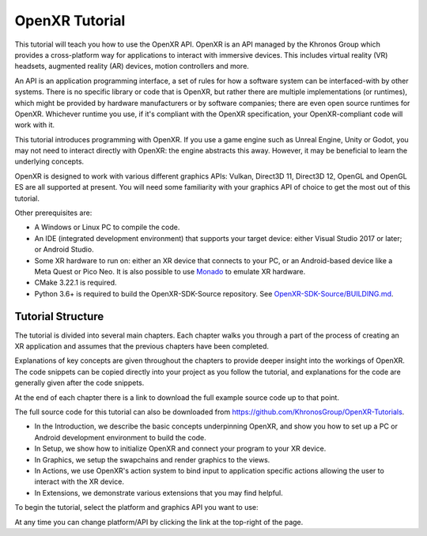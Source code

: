 OpenXR Tutorial
===============

This tutorial will teach you how to use the OpenXR API. OpenXR is an API managed by the Khronos Group which provides a cross-platform way for applications to interact with immersive devices. This includes virtual reality (VR) headsets, augmented reality (AR) devices, motion controllers and more.

An API is an application programming interface, a set of rules for how a software system can be interfaced-with by other systems. There is no specific library or code that is OpenXR, but rather there are multiple implementations (or runtimes), which might be provided by hardware manufacturers or by software companies; there are even open source runtimes for OpenXR. Whichever runtime you use, if it's compliant with the OpenXR specification, your OpenXR-compliant code will work with it.

This tutorial introduces programming with OpenXR. If you use a game engine such as Unreal Engine, Unity or Godot, you may not need to interact directly with OpenXR: the engine abstracts this away. However, it may be beneficial to learn the underlying concepts.

OpenXR is designed to work with various different graphics APIs: Vulkan, Direct3D 11, Direct3D 12, OpenGL and OpenGL ES are all supported at present. You will need some familiarity with your graphics API of choice to get the most out of this tutorial.

Other prerequisites are:

* A Windows or Linux PC to compile the code.
* An IDE (integrated development environment) that supports your target device: either Visual Studio 2017 or later; or Android Studio.
* Some XR hardware to run on: either an XR device that connects to your PC, or an Android-based device like a Meta Quest or Pico Neo. It is also possible to use `Monado <https://monado.freedesktop.org/>`_ to emulate XR hardware.
* CMake 3.22.1 is required.
* Python 3.6+ is required to build the OpenXR-SDK-Source repository. See `OpenXR-SDK-Source/BUILDING.md <https://github.com/KhronosGroup/OpenXR-SDK-Source/blob/main/BUILDING.md>`_.

Tutorial Structure
------------------

The tutorial is divided into several main chapters. Each chapter walks you through a part of the process of creating an XR application and assumes that the previous chapters have been completed.

Explanations of key concepts are given throughout the chapters to provide deeper insight into the workings of OpenXR. The code snippets can be copied directly into your project as you follow the tutorial, and explanations for the code are generally given after the code snippets.

At the end of each chapter there is a link to download the full example source code up to that point.

The full source code for this tutorial can also be downloaded from `https://github.com/KhronosGroup/OpenXR-Tutorials <https://github.com/KhronosGroup/OpenXR-Tutorials>`_.

* In the Introduction, we describe the basic concepts underpinning OpenXR, and show you how to set up a PC or Android development environment to build the code.
* In Setup, we show how to initialize OpenXR and connect your program to your XR device.
* In Graphics, we setup the swapchains and render graphics to the views.
* In Actions, we use OpenXR's action system to bind input to application specific actions allowing the user to interact with the XR device.
* In Extensions, we demonstrate various extensions that you may find helpful.

To begin the tutorial, select the platform and graphics API you want to use:

.. raw:: html
	
	<div class="wide-version-table docutils container">
		<table class="docutils align-default">
			<colgroup>
				<col style="width: 0.12%"/>
				<col style="width: 0.22%"/>
				<col style="width: 0.22%"/>
				<col style="width: 0.22%"/>
				<col style="width: 0.22%"/>
			</colgroup>
			<thead>
				<tr class="row-odd">
					<th class="head"></th>
					<th class="head"><p>D3D11</p></th>
					<th class="head"><p>D3D12</p></th>
					<th class="head"><p>OpenGL or OpenGL&nbsp;ES</p></th>
					<th class="head"><p>Vulkan</p></th>
				</tr>
			</thead>
			<tbody>
				<tr class="row-even">
					<td><p>Android</p></td>
					<td></td>
					<td></td>
					<td><p><a class="reference external" href="/android/opengles/index.html">Android, OpenGL&nbsp;ES</a></p></td>
					<td><p><a class="reference external" href="/android/vulkan/index.html">Android, Vulkan</a></p></td>
				</tr>
				<tr class="row-odd">
					<td><p>Linux</p></td>
					<td></td>
					<td></td>
					<td><p><a class="reference external" href="/linux/opengl/index.html">Linux, OpenGL</a></p></td>
					<td><p><a class="reference external" href="/linux/vulkan/index.html">Linux, Vulkan</a></p></td>
				</tr>
				<tr class="row-even">
					<td><p>Windows</p></td>
					<td><p><a class="reference external" href="/windows/d3d11/index.html">Windows, D3D11</a></p></td>
					<td><p><a class="reference external" href="/windows/d3d12/index.html">Windows, D3D12</a></p></td>
					<td><p><a class="reference external" href="/windows/opengl/index.html">Windows, OpenGL</a></p></td>
					<td><p><a class="reference external" href="/windows/vulkan/index.html">Windows, Vulkan</a></p></td>
				</tr>
				</tbody>
		</table>
	</div>
	<div class="narrow-version-table docutils container">
		<ul class="simple">
			<li><dl class="simple">
				<dt>Android</dt><dd><ul>
				<li><p><a class="reference external" href="/android/opengles/index.html">Android, OpenGL&nbsp;ES</a></p></li>
				<li><p><a class="reference external" href="/android/vulkan/index.html">Android, Vulkan</a></p></li>
				</ul>
				</dd>
				</dl>
			</li>
			<li><dl class="simple">
				<dt>Linux</dt><dd><ul>
				<li><p><a class="reference external" href="/linux/opengl/index.html">Linux, OpenGL</a></p></li>
				<li><p><a class="reference external" href="/linux/vulkan/index.html">Linux, Vulkan</a></p></li>
				</ul>
				</dd>
				</dl>
			</li>
			<li><dl class="simple">
				<dt>Windows</dt><dd><ul>
				<li><p><a class="reference external" href="/windows/d3d11/index.html">Windows, D3D11</a></p></li>
				<li><p><a class="reference external" href="/windows/d3d12/index.html">Windows, D3D12</a></p></li>
				<li><p><a class="reference external" href="/windows/opengl/index.html">Windows, OpenGL</a></p></li>
				<li><p><a class="reference external" href="/windows/vulkan/index.html">Windows, Vulkan</a></p></li>
				</ul>
				</dd>
				</dl>
			</li>
		</ul>
	</div>

At any time you can change platform/API by clicking the link at the top-right of the page.	

.. only:: OPENXR_SUBSITE

	.. toctree::
		:maxdepth: 5
		:caption: Contents:

		1-introduction
		2-setup
		3-graphics
		4-actions
		5-extensions
		6-next-steps